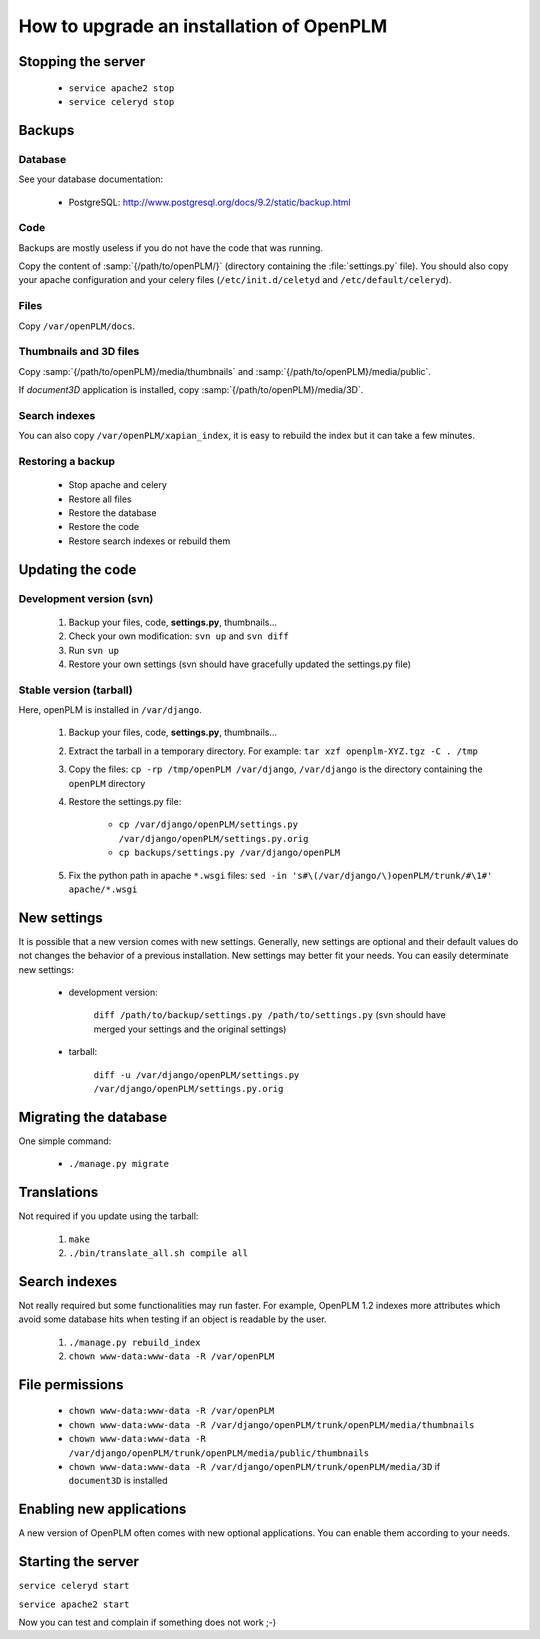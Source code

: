 =============================================
How to upgrade an installation of OpenPLM
=============================================

Stopping the server
===================

    * ``service apache2 stop``

    * ``service celeryd stop``


Backups
============

Database
--------
 
See your database documentation:

 * PostgreSQL: http://www.postgresql.org/docs/9.2/static/backup.html
 

Code
----

Backups are mostly useless if you do not have the code that was running.

Copy the content of :samp:`{/path/to/openPLM/}` (directory containing the :file:`settings.py` file).
You should also copy your apache configuration and your celery files
(``/etc/init.d/celetyd`` and ``/etc/default/celeryd``).

Files
-----

Copy ``/var/openPLM/docs``.


Thumbnails and 3D files
--------------------------

Copy :samp:`{/path/to/openPLM}/media/thumbnails` and :samp:`{/path/to/openPLM}/media/public`.

If `document3D` application is installed, copy :samp:`{/path/to/openPLM}/media/3D`.


Search indexes
----------------

You can also copy ``/var/openPLM/xapian_index``, it is easy to rebuild the index
but it can take a few minutes.

Restoring a backup
-------------------

 * Stop apache and celery
 * Restore all files
 * Restore the database
 * Restore the code
 * Restore search indexes or rebuild them

Updating the code
==================

Development version (svn)
---------------------------

    #. Backup your files, code, **settings.py**, thumbnails...
    #. Check your own modification: ``svn up`` and ``svn diff``
    #. Run ``svn up``
    #. Restore your own settings (svn should have gracefully updated the
       settings.py file)


Stable version (tarball)
--------------------------

Here, openPLM is installed in ``/var/django``.

    #. Backup your files, code, **settings.py**, thumbnails...
    #. Extract the tarball in a temporary directory.
       For example: ``tar xzf openplm-XYZ.tgz -C . /tmp``
    #. Copy the files:
       ``cp -rp /tmp/openPLM /var/django``, ``/var/django`` is the directory containing the ``openPLM``
       directory
    #. Restore the settings.py file:
       
        * ``cp /var/django/openPLM/settings.py /var/django/openPLM/settings.py.orig``
        * ``cp backups/settings.py /var/django/openPLM``

    #. Fix the python path in apache ``*.wsgi`` files:
       ``sed -in 's#\(/var/django/\)openPLM/trunk/#\1#' apache/*.wsgi``

New settings
=============

It is possible that a new version comes with new settings. 
Generally, new settings are optional and their default values
do not changes the behavior of a previous installation.
New settings may better fit your needs.
You can easily determinate new settings:

 * development version:

    ``diff /path/to/backup/settings.py /path/to/settings.py``
    (svn should have merged your settings and the original settings)

 * tarball:

     ``diff -u /var/django/openPLM/settings.py /var/django/openPLM/settings.py.orig``


Migrating the database
=========================

One simple command:
    
    * ``./manage.py migrate``


Translations
==================

Not required if you update using the tarball:

    #. ``make``
    #. ``./bin/translate_all.sh compile all``


Search indexes
=================

Not really required but some functionalities may run faster.
For example, OpenPLM 1.2 indexes more attributes which avoid
some database hits when testing if an object is readable by the user.

    #. ``./manage.py rebuild_index``
    #. ``chown www-data:www-data -R /var/openPLM``

File permissions
================


    * ``chown www-data:www-data -R /var/openPLM``
    * ``chown www-data:www-data -R /var/django/openPLM/trunk/openPLM/media/thumbnails``
    * ``chown www-data:www-data -R /var/django/openPLM/trunk/openPLM/media/public/thumbnails``
    * ``chown www-data:www-data -R /var/django/openPLM/trunk/openPLM/media/3D`` if ``document3D`` is installed

Enabling new applications
==========================

A new version of OpenPLM often comes with new optional applications.
You can enable them according to your needs.


Starting the server
===================

``service celeryd start``

``service apache2 start``

Now you can test and complain if something does not work ;-)


